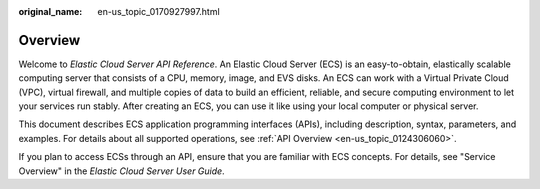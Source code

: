 :original_name: en-us_topic_0170927997.html

.. _en-us_topic_0170927997:

Overview
========

Welcome to *Elastic Cloud Server API Reference*. An Elastic Cloud Server (ECS) is an easy-to-obtain, elastically scalable computing server that consists of a CPU, memory, image, and EVS disks. An ECS can work with a Virtual Private Cloud (VPC), virtual firewall, and multiple copies of data to build an efficient, reliable, and secure computing environment to let your services run stably. After creating an ECS, you can use it like using your local computer or physical server.

This document describes ECS application programming interfaces (APIs), including description, syntax, parameters, and examples. For details about all supported operations, see :ref:`API Overview <en-us_topic_0124306060>`.

If you plan to access ECSs through an API, ensure that you are familiar with ECS concepts. For details, see "Service Overview" in the *Elastic Cloud Server User Guide*.
